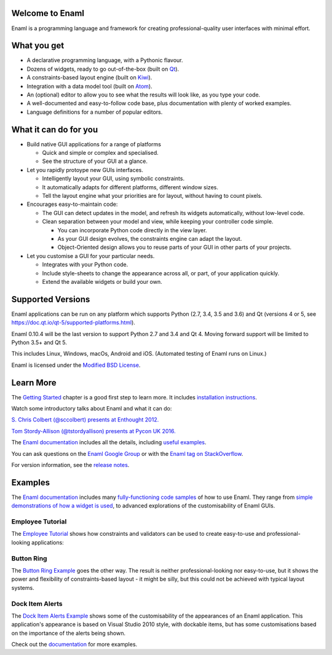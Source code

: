 Welcome to Enaml
================

.. image:: https://travis-ci.org/nucleic/enaml.svg?branch=master
    :target: https://travis-ci.org/nucleic/enaml
    :alt: Build Status
.. image:: https://ci.appveyor.com/api/projects/status/p2bapt3y6n7xixcl?svg=true
    :target: https://ci.appveyor.com/project/nucleic/enaml
    :alt: Appveyor Build Status
.. image:: https://github.com/nucleic/enaml/workflows/Continuous%20Integration/badge.svg
    :target: https://github.com/nucleic/enaml/actions
.. image:: https://codecov.io/gh/nucleic/enaml/branch/master/graph/badge.svg
    :target: https://codecov.io/gh/nucleic/enaml
    :alt: Code Coverage Status
.. image:: https://github.com/nucleic/enaml/workflows/Documentation%20building/badge.svg
    :target: https://github.com/nucleic/enaml/actions
.. image:: https://readthedocs.org/projects/enaml/badge/?version=latest
    :target: http://enaml.readthedocs.io/en/latest/?badge=latest
    :alt: Documentation Status
.. image:: https://img.shields.io/pypi/v/enaml.svg
    :target: https://pypi.org/project/enaml/
    :alt: PyPI version

Enaml is a programming language and framework for creating professional-quality
user interfaces with minimal effort.

What you get
============
* A declarative programming language, with a Pythonic flavour.
* Dozens of widgets, ready to go out-of-the-box (built on `Qt <https://www.qt.io/>`_).
* A constraints-based layout engine (built on `Kiwi <https://github.com/nucleic/kiwi>`_).
* Integration with a data model tool (built on `Atom <https://github.com/nucleic/atom>`_).
* An (optional) editor to allow you to see what the results will look like, as you type your code.
* A well-documented and easy-to-follow code base, plus documentation with plenty of worked examples.
* Language definitions for a number of popular editors.

What it can do for you
======================
- Build native GUI applications for a range of platforms

  + Quick and simple or complex and specialised.
  + See the structure of your GUI at a glance.

- Let you rapidly protoype new GUIs interfaces.

  + Intelligently layout your GUI, using symbolic constraints.
  + It automatically adapts for different platforms, different window sizes.
  + Tell the layout engine what your priorities are for layout, without having to count pixels.

- Encourages easy-to-maintain code:

  + The GUI can detect updates in the model, and refresh its widgets automatically, without low-level code.
  + Clean separation between your model and view, while keeping your controller code simple.

    * You can incorporate Python code directly in the view layer.
    * As your GUI design evolves, the constraints engine can adapt the layout.
    * Object-Oriented design allows you to reuse parts of your GUI in other parts of your projects.

- Let you customise a GUI for your particular needs.

  + Integrates with your Python code.
  + Include style-sheets to change the appearance across all, or part, of your application quickly.
  + Extend the available widgets or build your own.

Supported Versions
==================
Enaml applications can be run on any platform which supports Python (2.7, 3.4, 3.5 and 3.6) and Qt (versions 4 or 5, see https://doc.qt.io/qt-5/supported-platforms.html).

Enaml 0.10.4 will be the last version to support Python 2.7 and 3.4 and Qt 4.
Moving forward support will be limited to Python 3.5+ and Qt 5.

This includes Linux, Windows, macOs, Android and iOS. (Automated testing of Enaml runs on Linux.)

Enaml is licensed under the `Modified BSD License <https://github.com/nucleic/enaml/blob/master/LICENSE>`_.

Learn More
==========
The `Getting Started <http://enaml.readthedocs.io/en/latest/get_started/index.html>`_ chapter is a good first step to learn more. It includes `installation instructions <http://enaml.readthedocs.io/en/latest/get_started/installation.html>`_.

Watch some introductory talks about Enaml and what it can do:

.. image:: https://img.youtube.com/vi/ycFEwz_hAxk/2.jpg
  :target: https://youtu.be/ycFEwz_hAxk

`S. Chris Colbert (@sccolbert) presents at Enthought 2012. <https://www.youtube.com/watch?v=ycFEwz_hAxk>`_

.. image:: https://img.youtube.com/vi/G5ZYUGL7uTo/1.jpg
  :target: https://www.youtube.com/watch?v=G5ZYUGL7uTo

`Tom Stordy-Allison (@tstordyallison) presents at Pycon UK 2016. <https://www.youtube.com/watch?v=G5ZYUGL7uTo>`_

The `Enaml documentation <http://enaml.readthedocs.io/en/latest>`_ includes all the details, including `useful examples <http://enaml.readthedocs.io/en/latest/examples>`_.

You can ask questions on the `Enaml Google Group <http://groups.google.com/d/forum/enaml>`_
or with the `Enaml tag on StackOverflow <https://stackoverflow.com/questions/tagged/enaml>`_.

For version information, see the  `release notes <https://github.com/nucleic/enaml/blob/master/releasenotes.rst>`_.

Examples
========
The `Enaml documentation <http://enaml.readthedocs.io/en/latest>`_ includes many  `fully-functioning code samples <http://enaml.readthedocs.io/en/latest/examples/index.html>`_ of how to use Enaml. They range from `simple demonstrations of how a widget is used <http://enaml.readthedocs.io/en/latest/examples/ex_progress_bar.html>`_, to advanced explorations of the customisability of Enaml GUIs.

Employee Tutorial
~~~~~~~~~~~~~~~~~
The `Employee Tutorial <http://enaml.readthedocs.io/en/latest/examples/tut_employee.html>`_ shows how constraints and validators can be used to create easy-to-use and professional-looking applications:

.. image:: http://enaml.readthedocs.io/en/latest/_images/tut_employee_layout.png
    :target: http://enaml.readthedocs.io/en/latest/examples/tut_employee.html

Button Ring
~~~~~~~~~~~
The `Button Ring Example <https://enaml.readthedocs.io/en/latest/examples/ex_button_ring.html>`_ goes the other way. The result is neither professional-looking nor easy-to-use, but it shows the power and  flexibility of constraints-based layout - it might be silly, but this could not be achieved with typical layout systems.

.. image:: http://enaml.readthedocs.io/en/latest/_images/ex_button_ring.png
    :target: https://enaml.readthedocs.io/en/latest/examples/ex_button_ring.htm

Dock Item Alerts
~~~~~~~~~~~~~~~~
The `Dock Item Alerts Example <https://enaml.readthedocs.io/en/latest/examples/ex_dock_item_alerts.html>`_ shows some of the customisability of the appearances of an Enaml application. This application's appearance is based on Visual Studio 2010 style, with dockable items, but has some customisations based on the importance of the alerts being shown.

.. image:: http://enaml.readthedocs.io/en/latest/_images/ex_dock_item_alerts.png
    :target: https://enaml.readthedocs.io/en/latest/examples/ex_dock_item_alerts.html

Check out the `documentation <http://enaml.readthedocs.io/en/latest/examples/index.html>`_ for more examples.


